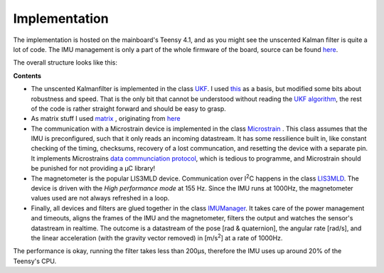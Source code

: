 
Implementation
==============

The implementation is hosted on the mainboard's Teensy 4.1, and as you might see the unscented Kalman filter is quite a lot of code. The IMU management is only a part of the whole firmware of the board, source can be found `here  <https://github.com/jochenalt/Lisbeth/tree/main/code/firmware/lib/IMU>`_. 

The overall structure looks like this:

.. image:: /images/IMU_SW_Architecture.png
	:width: 700
	:alt: Conventions


**Contents**

*  The unscented Kalmanfilter is implemented in the class `UKF <https://github.com/jochenalt/Lisbeth/blob/main/code/firmware/lib/IMU/ukf.cpp>`_. I used `this <https://github.com/pronenewbits/Embedded_UKF_Library/blob/master/README.md>`_ as a basis, but modified some bits about robustness and speed. That is the only bit that cannot be understood without reading the `UKF algorithm  <https://lisbeth.readthedocs.io/en/latest/imu_filter.html#filtering-imu-data>`_, the rest of the code is rather straight forward and should be easy to grasp.  

*  As matrix stuff I used `matrix <https://github.com/jochenalt/Lisbeth/blob/main/code/firmware/lib/IMU/matrix.h>`_ , originating from `here <https://github.com/pronenewbits/Arduino_AHRS_System/blob/master/ahrs_ekf/matrix.h>`_

*  The communication with a Microstrain device is implemented in the class `Microstrain <https://github.com/jochenalt/Lisbeth/blob/main/code/firmware/lib/IMU/MicrostrainComm.cpp>`_ . This class assumes that the IMU is preconfigured, such that it only reads an incoming datastream. It has some ressilience built in, like constant checking of the timing, checksums, recovery of a lost communcation, and resetting the  device with a separate pin. It implements Microstrains `data communciation protocol <https://github.com/jochenalt/Lisbeth/blob/main/datasheets/Microstrain%203DM-CV5-IMU/3DM-CV5-10%20IMU%20Data%20Communication%20Protocol%20Manualpdf.pdf>`_, which is tedious to programme, and Microstrain should be punished for not providing a µC library! 

*  The magnetometer is the popular LIS3MLD device. Communication over I\ :sup:`2`\C happens in the class `LIS3MLD  <https://github.com/jochenalt/Lisbeth/blob/main/code/firmware/lib/IMU/LIS3MDL.cpp>`_. The device is driven with the *High performance mode*  at 155 Hz. Since the IMU runs at 1000Hz, the magnetometer values used are not always refreshed in a loop.

*  Finally, all devices and filters are glued together in the class `IMUManager <https://github.com/jochenalt/Lisbeth/blob/main/code/firmware/lib/IMU/IMUManager.cpp>`_. It takes care of the power management and timeouts, aligns the frames of the IMU and the magnetometer, filters the output and watches the sensor's datastream in realtime. The outcome is a datastream of the pose [rad & quaternion], the angular rate [rad/s], and the linear acceleration (with the gravity vector removed) in [m/s\ :sup:`2`\] at a rate of 1000Hz.

The performance is okay, running the filter takes less than 200µs, therefore the IMU uses up around 20% of the Teensy's CPU.
